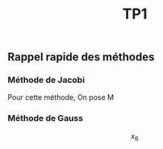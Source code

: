 #+Title:TP1
** Rappel rapide des méthodes
*** Méthode de Jacobi
Pour cette méthode, 
On pose M
*** Méthode de Gauss

\[  x_6 \]
